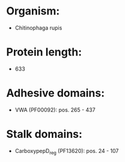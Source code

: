 * Organism:
- Chitinophaga rupis
* Protein length:
- 633
* Adhesive domains:
- VWA (PF00092): pos. 265 - 437
* Stalk domains:
- CarboxypepD_reg (PF13620): pos. 24 - 107


